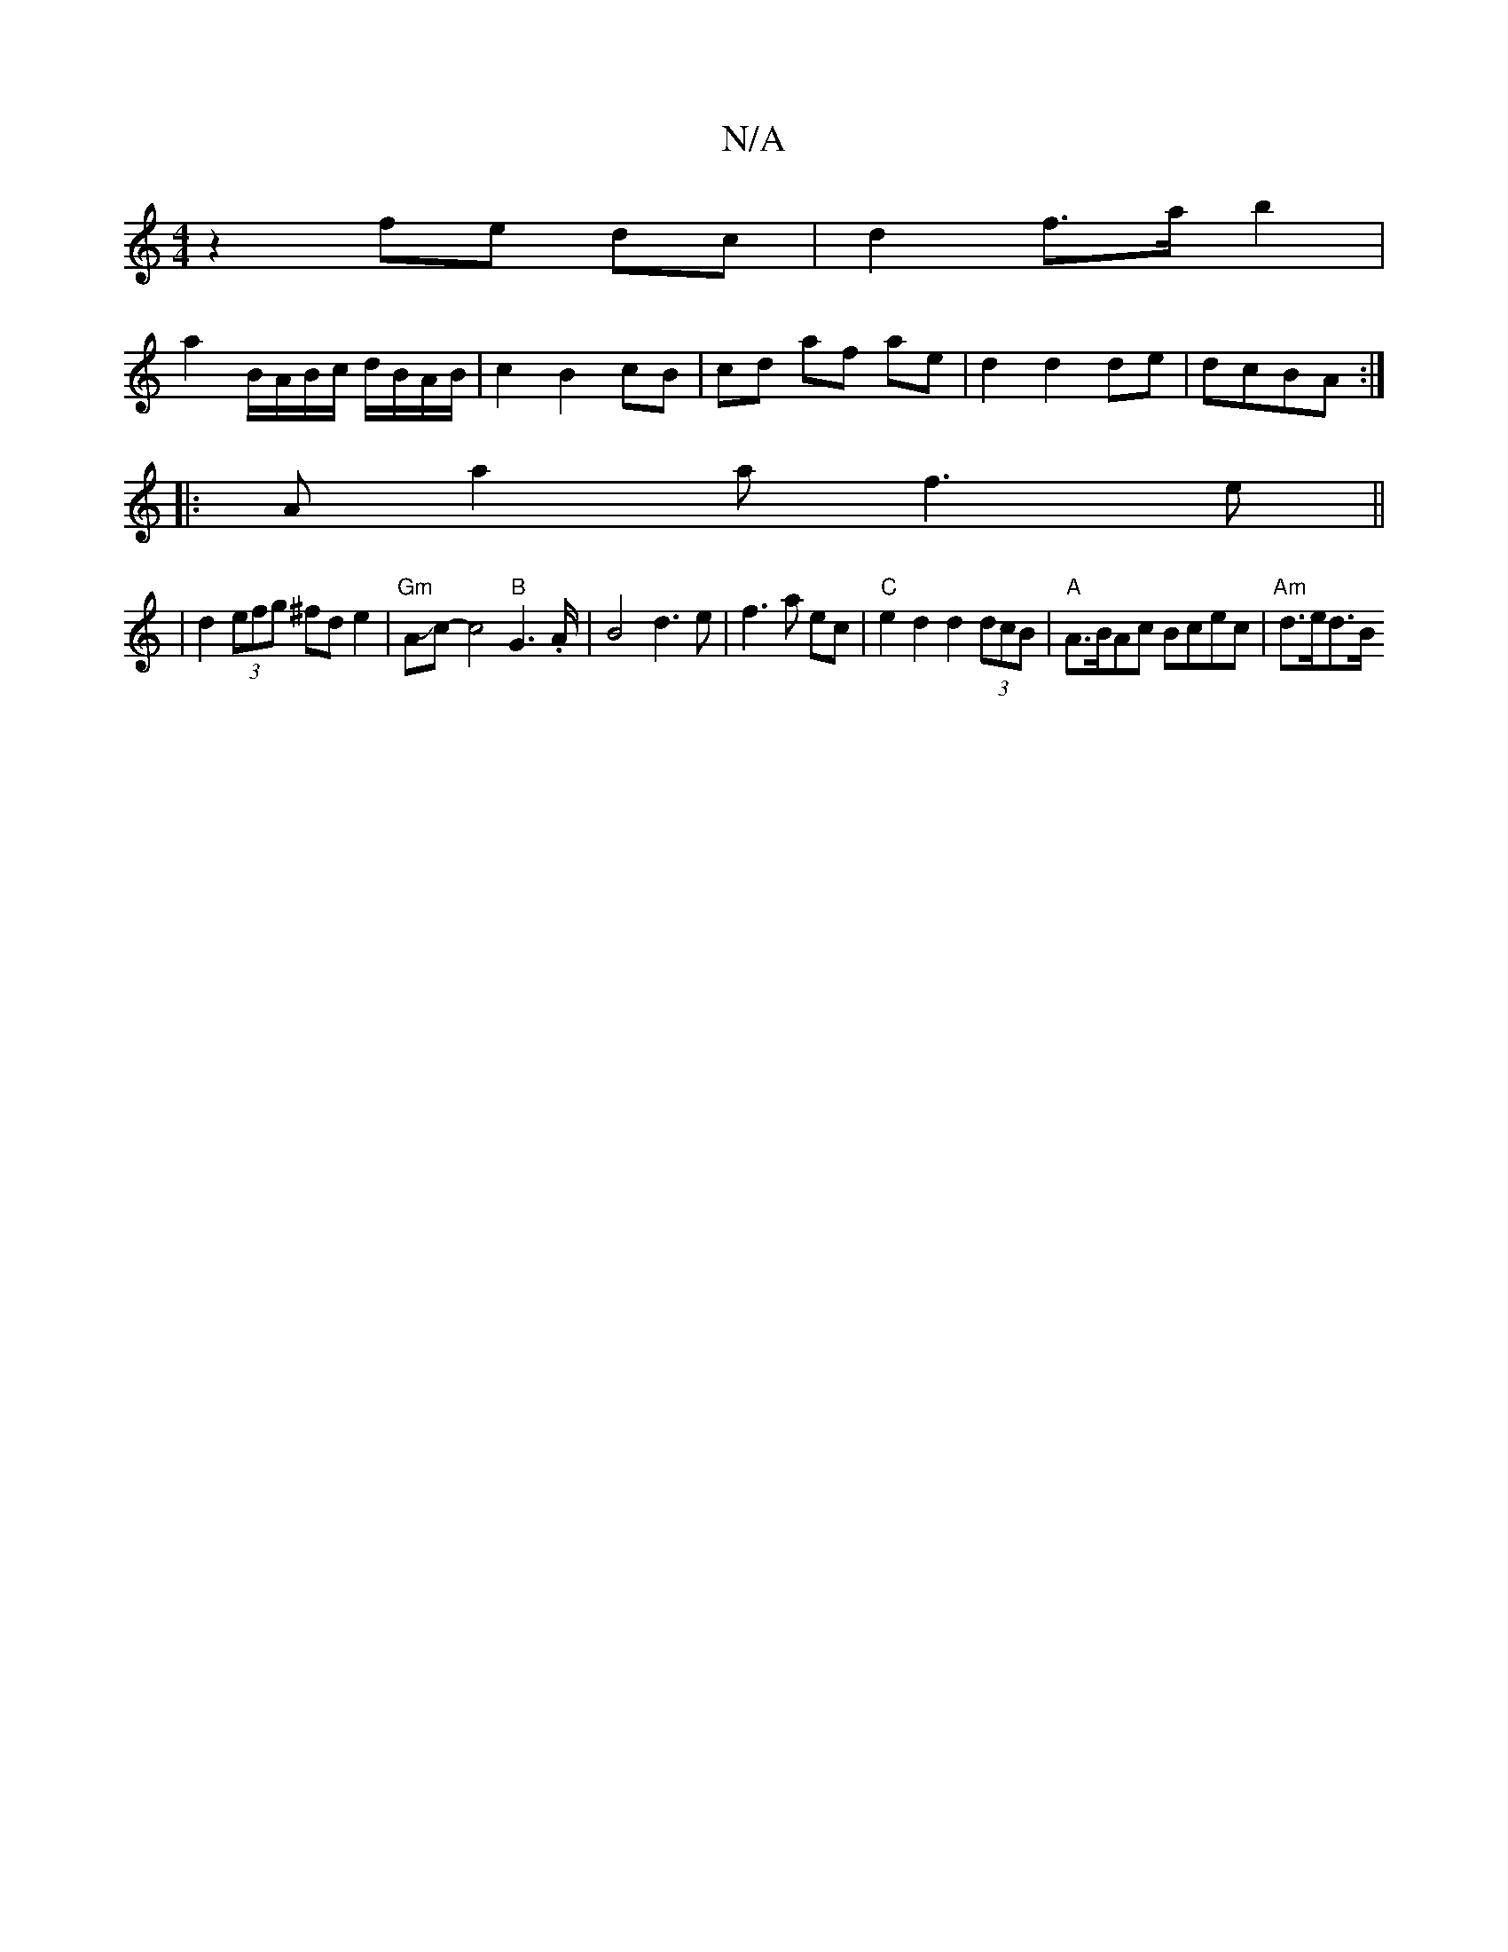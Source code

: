 X:1
T:N/A
M:4/4
R:N/A
K:Cmajor
 z2 fe dc | d2 f>a b2 |
a2 B/A/B/c/ d/B/A/B/ | c2 B2 cB | cd af ae | d2 d2 de|dcBA :|
|: Aa2 a f3e||
|d2 (3efg ^fd e2 | "Gm" AJc-c4"B"G3.A/2| B4 d3e|f3 a ec |"C"e2d2 d2 (3dcB|"A"A>BAc Bcec|"Am"d>ed>B 